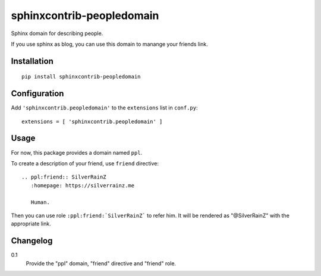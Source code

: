 ===========================
 sphinxcontrib-peopledomain
===========================

Sphinx domain for describing people.

If you use sphinx as blog, you can use this domain to manange your friends link.

Installation
============

::

    pip install sphinxcontrib-peopledomain


Configuration
=============

Add ``'sphinxcontrib.peopledomain'`` to the ``extensions`` list in ``conf.py``::

    extensions = [ 'sphinxcontrib.peopledomain' ]


Usage
=====

For now, this package provides a domain named ``ppl``.

To create a description of your friend, use ``friend`` directive::

    .. ppl:friend:: SilverRainZ
       :homepage: https://silverrainz.me

       Human.

Then you can use role ``:ppl:friend:`SilverRainZ``` to refer him.
It will be rendered as "@SilverRainZ" with the appropriate link.

Changelog
=========

0.1
  Provide the "ppl" domain, "friend" directive and "friend" role.
